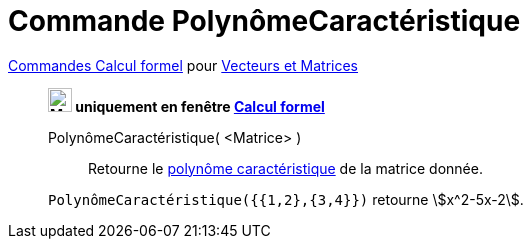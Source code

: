 = Commande PolynômeCaractéristique
:page-en: commands/CharacteristicPolynomial
ifdef::env-github[:imagesdir: /en/modules/ROOT/assets/images]

xref:commands/Commandes_Calcul_formel(dédiées).adoc[Commandes Calcul formel] pour xref:commands/Commandes_Vecteurs_et_Matrices.adoc[Vecteurs et Matrices]
____________________________________

*image:24px-Menu_view_cas.svg.png[Menu view cas.svg,width=24,height=24] uniquement en fenêtre
xref:/Calcul_formel.adoc[Calcul formel]*

PolynômeCaractéristique( <Matrice> )::
  Retourne le https://fr.wikipedia.org/wiki/Polyn%C3%B4me_caract%C3%A9ristique[polynôme caractéristique] de la matrice donnée.

[EXAMPLE]
====

`++PolynômeCaractéristique({{1,2},{3,4}})++` retourne stem:[x^2-5x-2].

====
